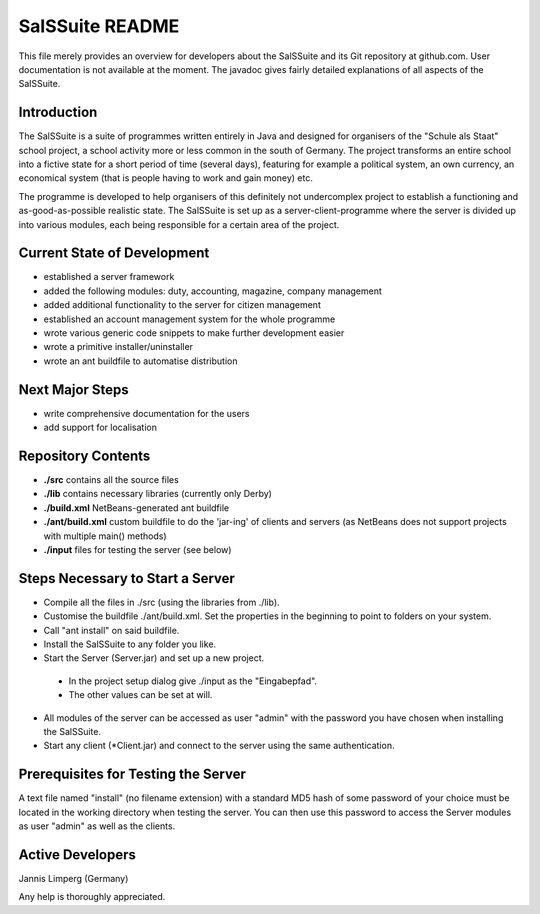 ================
SalSSuite README
================

This file merely provides an overview for developers about the SalSSuite
and its Git repository at github.com. User documentation is not available
at the moment. The javadoc gives fairly detailed explanations of all
aspects of the SalSSuite.

Introduction
------------

The SalSSuite is a suite of programmes written entirely in Java and
designed for organisers of the "Schule
als Staat" school project, a school activity more or less common in the
south of Germany. The project transforms an entire school into a fictive state for
a short period of time (several days), featuring for example a political
system, an own currency, an economical system (that is people having
to work and gain money) etc.

The programme is developed to help organisers of this definitely not
undercomplex project to establish a functioning and as-good-as-possible
realistic state. The SalSSuite is set up as a server-client-programme
where the server is divided up into various modules, each being responsible
for a certain area of the project.

Current State of Development
----------------------------

- established a server framework

- added the following modules: duty, accounting, magazine, company management

- added additional functionality to the server for citizen management

- established an account management system for the whole programme

- wrote various generic code snippets to make further development easier

- wrote a primitive installer/uninstaller

- wrote an ant buildfile to automatise distribution

Next Major Steps
----------------

- write comprehensive documentation for the users

- add support for localisation

Repository Contents
-------------------

- **./src** contains all the source files

- **./lib** contains necessary libraries (currently only Derby)

- **./build.xml** NetBeans-generated ant buildfile

- **./ant/build.xml** custom buildfile to do the 'jar-ing' of clients and servers (as NetBeans does not support projects with multiple main() methods)

- **./input** files for testing the server (see below)

Steps Necessary to Start a Server
---------------------------------

- Compile all the files in ./src (using the libraries from ./lib).

- Customise the buildfile ./ant/build.xml. Set the properties in the beginning to point to folders on your system.

- Call "ant install" on said buildfile.

- Install the SalSSuite to any folder you like.

- Start the Server (Server.jar) and set up a new project.

 - In the project setup dialog give ./input as the "Eingabepfad".

 - The other values can be set at will.

- All modules of the server can be accessed as user "admin" with the password you have chosen when installing the SalSSuite.

- Start any client (*Client.jar) and connect to the server using the same authentication.

Prerequisites for Testing the Server
------------------------------------

A text file named "install" (no filename extension) with a standard MD5 hash of some password of your choice
must be located in the working directory when testing the server. You can then use
this password to access the Server modules as user "admin" as well as the clients.

Active Developers
-----------------

Jannis Limperg (Germany)

Any help is thoroughly appreciated.
